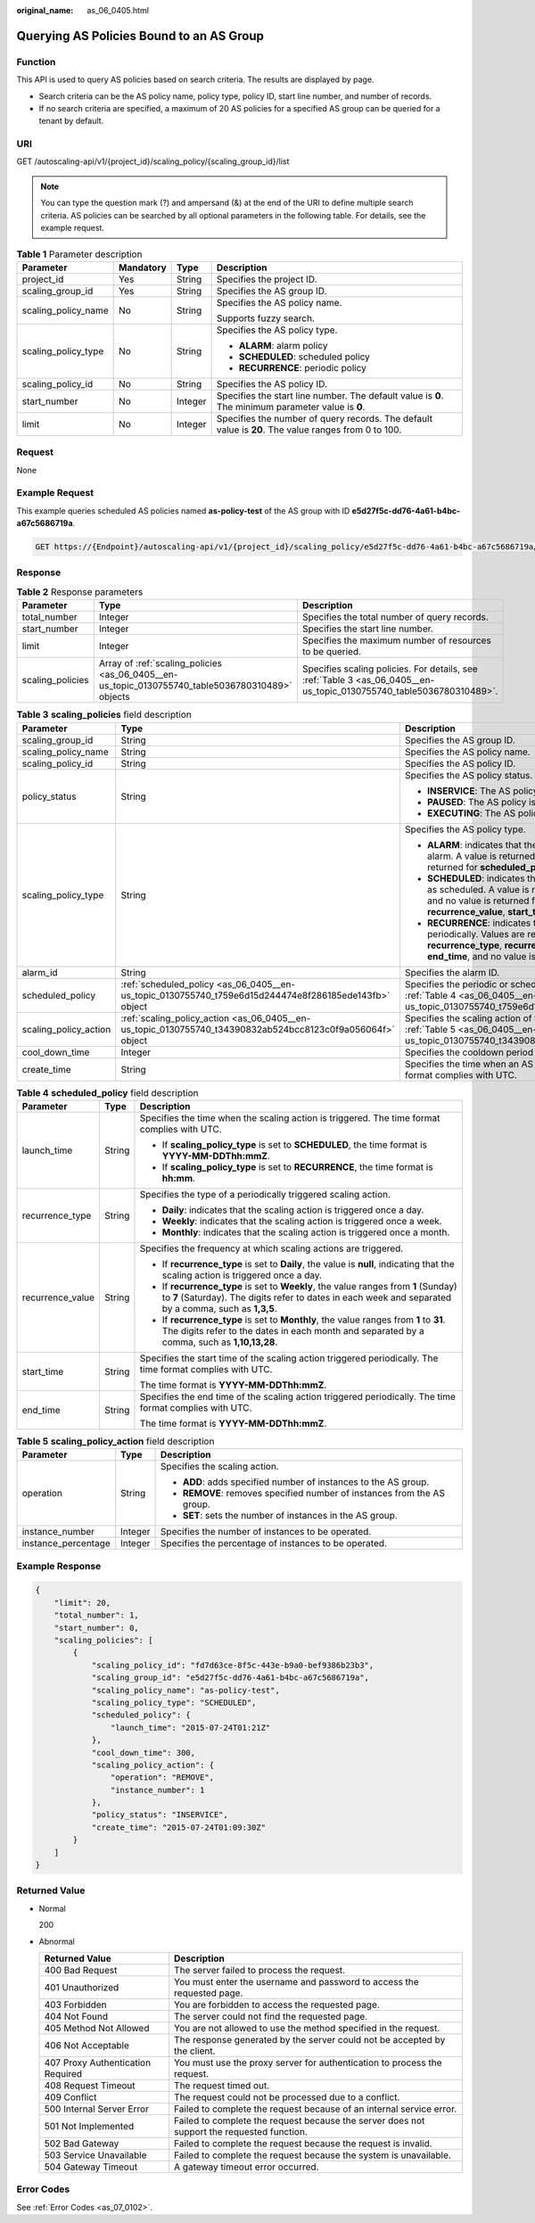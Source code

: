 :original_name: as_06_0405.html

.. _as_06_0405:

Querying AS Policies Bound to an AS Group
=========================================

Function
--------

This API is used to query AS policies based on search criteria. The results are displayed by page.

-  Search criteria can be the AS policy name, policy type, policy ID, start line number, and number of records.
-  If no search criteria are specified, a maximum of 20 AS policies for a specified AS group can be queried for a tenant by default.

URI
---

GET /autoscaling-api/v1/{project_id}/scaling_policy/{scaling_group_id}/list

.. note::

   You can type the question mark (?) and ampersand (&) at the end of the URI to define multiple search criteria. AS policies can be searched by all optional parameters in the following table. For details, see the example request.

.. table:: **Table 1** Parameter description

   +---------------------+-----------------+-----------------+-----------------------------------------------------------------------------------------------------+
   | Parameter           | Mandatory       | Type            | Description                                                                                         |
   +=====================+=================+=================+=====================================================================================================+
   | project_id          | Yes             | String          | Specifies the project ID.                                                                           |
   +---------------------+-----------------+-----------------+-----------------------------------------------------------------------------------------------------+
   | scaling_group_id    | Yes             | String          | Specifies the AS group ID.                                                                          |
   +---------------------+-----------------+-----------------+-----------------------------------------------------------------------------------------------------+
   | scaling_policy_name | No              | String          | Specifies the AS policy name.                                                                       |
   |                     |                 |                 |                                                                                                     |
   |                     |                 |                 | Supports fuzzy search.                                                                              |
   +---------------------+-----------------+-----------------+-----------------------------------------------------------------------------------------------------+
   | scaling_policy_type | No              | String          | Specifies the AS policy type.                                                                       |
   |                     |                 |                 |                                                                                                     |
   |                     |                 |                 | -  **ALARM**: alarm policy                                                                          |
   |                     |                 |                 | -  **SCHEDULED**: scheduled policy                                                                  |
   |                     |                 |                 | -  **RECURRENCE**: periodic policy                                                                  |
   +---------------------+-----------------+-----------------+-----------------------------------------------------------------------------------------------------+
   | scaling_policy_id   | No              | String          | Specifies the AS policy ID.                                                                         |
   +---------------------+-----------------+-----------------+-----------------------------------------------------------------------------------------------------+
   | start_number        | No              | Integer         | Specifies the start line number. The default value is **0**. The minimum parameter value is **0**.  |
   +---------------------+-----------------+-----------------+-----------------------------------------------------------------------------------------------------+
   | limit               | No              | Integer         | Specifies the number of query records. The default value is **20**. The value ranges from 0 to 100. |
   +---------------------+-----------------+-----------------+-----------------------------------------------------------------------------------------------------+

Request
-------

None

Example Request
---------------

This example queries scheduled AS policies named **as-policy-test** of the AS group with ID **e5d27f5c-dd76-4a61-b4bc-a67c5686719a**.

.. code-block:: text

   GET https://{Endpoint}/autoscaling-api/v1/{project_id}/scaling_policy/e5d27f5c-dd76-4a61-b4bc-a67c5686719a/list?scaling_policy_name=as-policy-test&scaling_policy_type=SCHEDULED

Response
--------

.. table:: **Table 2** Response parameters

   +------------------+--------------------------------------------------------------------------------------------------+----------------------------------------------------------------------------------------------------------------------+
   | Parameter        | Type                                                                                             | Description                                                                                                          |
   +==================+==================================================================================================+======================================================================================================================+
   | total_number     | Integer                                                                                          | Specifies the total number of query records.                                                                         |
   +------------------+--------------------------------------------------------------------------------------------------+----------------------------------------------------------------------------------------------------------------------+
   | start_number     | Integer                                                                                          | Specifies the start line number.                                                                                     |
   +------------------+--------------------------------------------------------------------------------------------------+----------------------------------------------------------------------------------------------------------------------+
   | limit            | Integer                                                                                          | Specifies the maximum number of resources to be queried.                                                             |
   +------------------+--------------------------------------------------------------------------------------------------+----------------------------------------------------------------------------------------------------------------------+
   | scaling_policies | Array of :ref:`scaling_policies <as_06_0405__en-us_topic_0130755740_table5036780310489>` objects | Specifies scaling policies. For details, see :ref:`Table 3 <as_06_0405__en-us_topic_0130755740_table5036780310489>`. |
   +------------------+--------------------------------------------------------------------------------------------------+----------------------------------------------------------------------------------------------------------------------+

.. _as_06_0405__en-us_topic_0130755740_table5036780310489:

.. table:: **Table 3** **scaling_policies** field description

   +-----------------------+------------------------------------------------------------------------------------------------------------+-------------------------------------------------------------------------------------------------------------------------------------------------------------------------------------------------------------------------------------------------------+
   | Parameter             | Type                                                                                                       | Description                                                                                                                                                                                                                                           |
   +=======================+============================================================================================================+=======================================================================================================================================================================================================================================================+
   | scaling_group_id      | String                                                                                                     | Specifies the AS group ID.                                                                                                                                                                                                                            |
   +-----------------------+------------------------------------------------------------------------------------------------------------+-------------------------------------------------------------------------------------------------------------------------------------------------------------------------------------------------------------------------------------------------------+
   | scaling_policy_name   | String                                                                                                     | Specifies the AS policy name.                                                                                                                                                                                                                         |
   +-----------------------+------------------------------------------------------------------------------------------------------------+-------------------------------------------------------------------------------------------------------------------------------------------------------------------------------------------------------------------------------------------------------+
   | scaling_policy_id     | String                                                                                                     | Specifies the AS policy ID.                                                                                                                                                                                                                           |
   +-----------------------+------------------------------------------------------------------------------------------------------------+-------------------------------------------------------------------------------------------------------------------------------------------------------------------------------------------------------------------------------------------------------+
   | policy_status         | String                                                                                                     | Specifies the AS policy status.                                                                                                                                                                                                                       |
   |                       |                                                                                                            |                                                                                                                                                                                                                                                       |
   |                       |                                                                                                            | -  **INSERVICE**: The AS policy is enabled.                                                                                                                                                                                                           |
   |                       |                                                                                                            | -  **PAUSED**: The AS policy is disabled.                                                                                                                                                                                                             |
   |                       |                                                                                                            | -  **EXECUTING**: The AS policy is being executed.                                                                                                                                                                                                    |
   +-----------------------+------------------------------------------------------------------------------------------------------------+-------------------------------------------------------------------------------------------------------------------------------------------------------------------------------------------------------------------------------------------------------+
   | scaling_policy_type   | String                                                                                                     | Specifies the AS policy type.                                                                                                                                                                                                                         |
   |                       |                                                                                                            |                                                                                                                                                                                                                                                       |
   |                       |                                                                                                            | -  **ALARM**: indicates that the scaling action is triggered by an alarm. A value is returned for **alarm_id**, and no value is returned for **scheduled_policy**.                                                                                    |
   |                       |                                                                                                            | -  **SCHEDULED**: indicates that the scaling action is triggered as scheduled. A value is returned for **scheduled_policy**, and no value is returned for **alarm_id**, **recurrence_type**, **recurrence_value**, **start_time**, or **end_time**.   |
   |                       |                                                                                                            | -  **RECURRENCE**: indicates that the scaling action is triggered periodically. Values are returned for **scheduled_policy**, **recurrence_type**, **recurrence_value**, **start_time**, and **end_time**, and no value is returned for **alarm_id**. |
   +-----------------------+------------------------------------------------------------------------------------------------------------+-------------------------------------------------------------------------------------------------------------------------------------------------------------------------------------------------------------------------------------------------------+
   | alarm_id              | String                                                                                                     | Specifies the alarm ID.                                                                                                                                                                                                                               |
   +-----------------------+------------------------------------------------------------------------------------------------------------+-------------------------------------------------------------------------------------------------------------------------------------------------------------------------------------------------------------------------------------------------------+
   | scheduled_policy      | :ref:`scheduled_policy <as_06_0405__en-us_topic_0130755740_t759e6d15d244474e8f286185ede143fb>` object      | Specifies the periodic or scheduled AS policy. For details, see :ref:`Table 4 <as_06_0405__en-us_topic_0130755740_t759e6d15d244474e8f286185ede143fb>`.                                                                                                |
   +-----------------------+------------------------------------------------------------------------------------------------------------+-------------------------------------------------------------------------------------------------------------------------------------------------------------------------------------------------------------------------------------------------------+
   | scaling_policy_action | :ref:`scaling_policy_action <as_06_0405__en-us_topic_0130755740_t34390832ab524bcc8123c0f9a056064f>` object | Specifies the scaling action of the AS policy. For details, see :ref:`Table 5 <as_06_0405__en-us_topic_0130755740_t34390832ab524bcc8123c0f9a056064f>`.                                                                                                |
   +-----------------------+------------------------------------------------------------------------------------------------------------+-------------------------------------------------------------------------------------------------------------------------------------------------------------------------------------------------------------------------------------------------------+
   | cool_down_time        | Integer                                                                                                    | Specifies the cooldown period (s).                                                                                                                                                                                                                    |
   +-----------------------+------------------------------------------------------------------------------------------------------------+-------------------------------------------------------------------------------------------------------------------------------------------------------------------------------------------------------------------------------------------------------+
   | create_time           | String                                                                                                     | Specifies the time when an AS policy was created. The time format complies with UTC.                                                                                                                                                                  |
   +-----------------------+------------------------------------------------------------------------------------------------------------+-------------------------------------------------------------------------------------------------------------------------------------------------------------------------------------------------------------------------------------------------------+

.. _as_06_0405__en-us_topic_0130755740_t759e6d15d244474e8f286185ede143fb:

.. table:: **Table 4** **scheduled_policy** field description

   +-----------------------+-----------------------+-----------------------------------------------------------------------------------------------------------------------------------------------------------------------------------------------+
   | Parameter             | Type                  | Description                                                                                                                                                                                   |
   +=======================+=======================+===============================================================================================================================================================================================+
   | launch_time           | String                | Specifies the time when the scaling action is triggered. The time format complies with UTC.                                                                                                   |
   |                       |                       |                                                                                                                                                                                               |
   |                       |                       | -  If **scaling_policy_type** is set to **SCHEDULED**, the time format is **YYYY-MM-DDThh:mmZ**.                                                                                              |
   |                       |                       | -  If **scaling_policy_type** is set to **RECURRENCE**, the time format is **hh:mm**.                                                                                                         |
   +-----------------------+-----------------------+-----------------------------------------------------------------------------------------------------------------------------------------------------------------------------------------------+
   | recurrence_type       | String                | Specifies the type of a periodically triggered scaling action.                                                                                                                                |
   |                       |                       |                                                                                                                                                                                               |
   |                       |                       | -  **Daily**: indicates that the scaling action is triggered once a day.                                                                                                                      |
   |                       |                       | -  **Weekly**: indicates that the scaling action is triggered once a week.                                                                                                                    |
   |                       |                       | -  **Monthly**: indicates that the scaling action is triggered once a month.                                                                                                                  |
   +-----------------------+-----------------------+-----------------------------------------------------------------------------------------------------------------------------------------------------------------------------------------------+
   | recurrence_value      | String                | Specifies the frequency at which scaling actions are triggered.                                                                                                                               |
   |                       |                       |                                                                                                                                                                                               |
   |                       |                       | -  If **recurrence_type** is set to **Daily**, the value is **null**, indicating that the scaling action is triggered once a day.                                                             |
   |                       |                       | -  If **recurrence_type** is set to **Weekly**, the value ranges from **1** (Sunday) to **7** (Saturday). The digits refer to dates in each week and separated by a comma, such as **1,3,5**. |
   |                       |                       | -  If **recurrence_type** is set to **Monthly**, the value ranges from **1** to **31**. The digits refer to the dates in each month and separated by a comma, such as **1,10,13,28**.         |
   +-----------------------+-----------------------+-----------------------------------------------------------------------------------------------------------------------------------------------------------------------------------------------+
   | start_time            | String                | Specifies the start time of the scaling action triggered periodically. The time format complies with UTC.                                                                                     |
   |                       |                       |                                                                                                                                                                                               |
   |                       |                       | The time format is **YYYY-MM-DDThh:mmZ**.                                                                                                                                                     |
   +-----------------------+-----------------------+-----------------------------------------------------------------------------------------------------------------------------------------------------------------------------------------------+
   | end_time              | String                | Specifies the end time of the scaling action triggered periodically. The time format complies with UTC.                                                                                       |
   |                       |                       |                                                                                                                                                                                               |
   |                       |                       | The time format is **YYYY-MM-DDThh:mmZ**.                                                                                                                                                     |
   +-----------------------+-----------------------+-----------------------------------------------------------------------------------------------------------------------------------------------------------------------------------------------+

.. _as_06_0405__en-us_topic_0130755740_t34390832ab524bcc8123c0f9a056064f:

.. table:: **Table 5** **scaling_policy_action** field description

   +-----------------------+-----------------------+-------------------------------------------------------------------------+
   | Parameter             | Type                  | Description                                                             |
   +=======================+=======================+=========================================================================+
   | operation             | String                | Specifies the scaling action.                                           |
   |                       |                       |                                                                         |
   |                       |                       | -  **ADD**: adds specified number of instances to the AS group.         |
   |                       |                       | -  **REMOVE**: removes specified number of instances from the AS group. |
   |                       |                       | -  **SET**: sets the number of instances in the AS group.               |
   +-----------------------+-----------------------+-------------------------------------------------------------------------+
   | instance_number       | Integer               | Specifies the number of instances to be operated.                       |
   +-----------------------+-----------------------+-------------------------------------------------------------------------+
   | instance_percentage   | Integer               | Specifies the percentage of instances to be operated.                   |
   +-----------------------+-----------------------+-------------------------------------------------------------------------+

Example Response
----------------

.. code-block::

   {
       "limit": 20,
       "total_number": 1,
       "start_number": 0,
       "scaling_policies": [
           {
               "scaling_policy_id": "fd7d63ce-8f5c-443e-b9a0-bef9386b23b3",
               "scaling_group_id": "e5d27f5c-dd76-4a61-b4bc-a67c5686719a",
               "scaling_policy_name": "as-policy-test",
               "scaling_policy_type": "SCHEDULED",
               "scheduled_policy": {
                   "launch_time": "2015-07-24T01:21Z"
               },
               "cool_down_time": 300,
               "scaling_policy_action": {
                   "operation": "REMOVE",
                   "instance_number": 1
               },
               "policy_status": "INSERVICE",
               "create_time": "2015-07-24T01:09:30Z"
           }
       ]
   }

Returned Value
--------------

-  Normal

   200

-  Abnormal

   +-----------------------------------+--------------------------------------------------------------------------------------------+
   | Returned Value                    | Description                                                                                |
   +===================================+============================================================================================+
   | 400 Bad Request                   | The server failed to process the request.                                                  |
   +-----------------------------------+--------------------------------------------------------------------------------------------+
   | 401 Unauthorized                  | You must enter the username and password to access the requested page.                     |
   +-----------------------------------+--------------------------------------------------------------------------------------------+
   | 403 Forbidden                     | You are forbidden to access the requested page.                                            |
   +-----------------------------------+--------------------------------------------------------------------------------------------+
   | 404 Not Found                     | The server could not find the requested page.                                              |
   +-----------------------------------+--------------------------------------------------------------------------------------------+
   | 405 Method Not Allowed            | You are not allowed to use the method specified in the request.                            |
   +-----------------------------------+--------------------------------------------------------------------------------------------+
   | 406 Not Acceptable                | The response generated by the server could not be accepted by the client.                  |
   +-----------------------------------+--------------------------------------------------------------------------------------------+
   | 407 Proxy Authentication Required | You must use the proxy server for authentication to process the request.                   |
   +-----------------------------------+--------------------------------------------------------------------------------------------+
   | 408 Request Timeout               | The request timed out.                                                                     |
   +-----------------------------------+--------------------------------------------------------------------------------------------+
   | 409 Conflict                      | The request could not be processed due to a conflict.                                      |
   +-----------------------------------+--------------------------------------------------------------------------------------------+
   | 500 Internal Server Error         | Failed to complete the request because of an internal service error.                       |
   +-----------------------------------+--------------------------------------------------------------------------------------------+
   | 501 Not Implemented               | Failed to complete the request because the server does not support the requested function. |
   +-----------------------------------+--------------------------------------------------------------------------------------------+
   | 502 Bad Gateway                   | Failed to complete the request because the request is invalid.                             |
   +-----------------------------------+--------------------------------------------------------------------------------------------+
   | 503 Service Unavailable           | Failed to complete the request because the system is unavailable.                          |
   +-----------------------------------+--------------------------------------------------------------------------------------------+
   | 504 Gateway Timeout               | A gateway timeout error occurred.                                                          |
   +-----------------------------------+--------------------------------------------------------------------------------------------+

Error Codes
-----------

See :ref:`Error Codes <as_07_0102>`.
